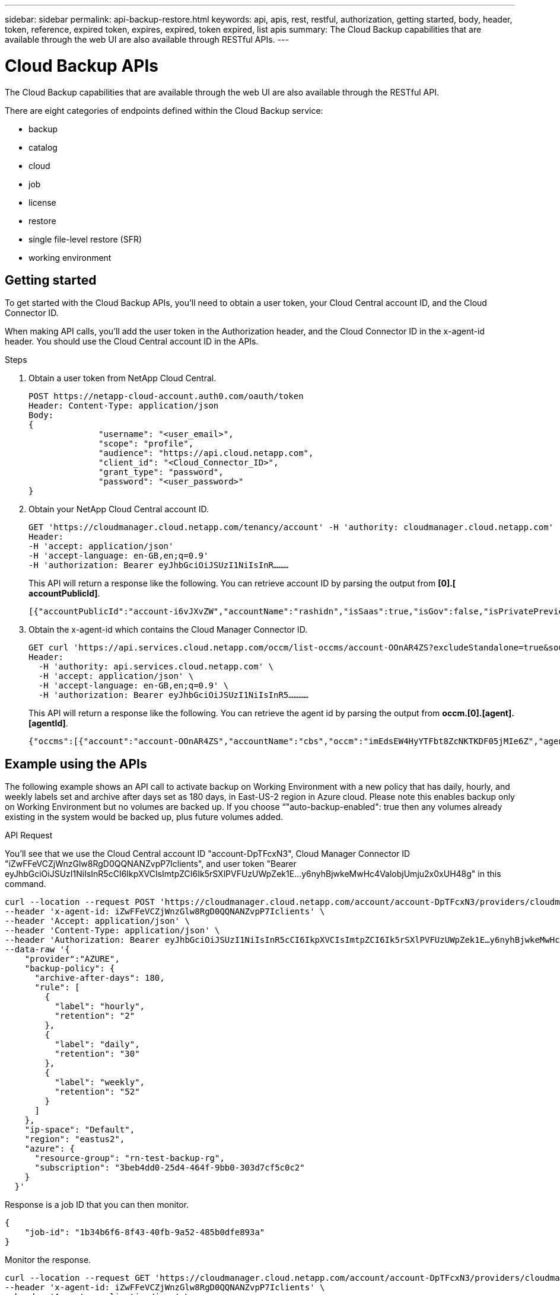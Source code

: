 ---
sidebar: sidebar
permalink: api-backup-restore.html
keywords: api, apis, rest, restful, authorization, getting started, body, header, token, reference, expired token, expires, expired, token expired, list apis
summary: The Cloud Backup capabilities that are available through the web UI are also available through RESTful APIs.
---

= Cloud Backup APIs
:hardbreaks:
:nofooter:
:icons: font
:linkattrs:
:imagesdir: ./media/

[.lead]
The Cloud Backup capabilities that are available through the web UI are also available through the RESTful API.

There are eight categories of endpoints defined within the Cloud Backup service:

*	backup
*	catalog
*	cloud
*	job
*	license
*	restore
*	single file-level restore (SFR)
*	working environment

== Getting started

To get started with the Cloud Backup APIs, you'll need to obtain a user token, your Cloud Central account ID, and the Cloud Connector ID.

When making API calls, you’ll add the user token in the Authorization header, and the Cloud Connector ID in the x-agent-id header. You should use the Cloud Central account ID in the APIs.

.Steps

. Obtain a user token from NetApp Cloud Central.
+
[source,http]
POST https://netapp-cloud-account.auth0.com/oauth/token
Header: Content-Type: application/json
Body:
{
              "username": "<user_email>",
              "scope": "profile",
              "audience": "https://api.cloud.netapp.com",
              "client_id": "<Cloud_Connector_ID>",
              "grant_type": "password",
              "password": "<user_password>"
}

. Obtain your NetApp Cloud Central account ID.
+
[source,http]
GET 'https://cloudmanager.cloud.netapp.com/tenancy/account' -H 'authority: cloudmanager.cloud.netapp.com'
Header:
-H 'accept: application/json'
-H 'accept-language: en-GB,en;q=0.9'
-H 'authorization: Bearer eyJhbGciOiJSUzI1NiIsInR………

+
This API will return a response like the following. You can retrieve account ID by parsing the output from *[0].[ accountPublicId]*.
+
[source,text]
[{"accountPublicId":"account-i6vJXvZW","accountName":"rashidn","isSaas":true,"isGov":false,"isPrivatePreviewEnabled":false,"is3rdPartyServicesEnabled":false,"accountSerial":"96064469711530003565","userRole":"Role-1"}………

. Obtain the x-agent-id which contains the Cloud Manager Connector ID.
+
[source,http]
GET curl 'https://api.services.cloud.netapp.com/occm/list-occms/account-OOnAR4ZS?excludeStandalone=true&source=saas' \
Header:
  -H 'authority: api.services.cloud.netapp.com' \
  -H 'accept: application/json' \
  -H 'accept-language: en-GB,en;q=0.9' \
  -H 'authorization: Bearer eyJhbGciOiJSUzI1NiIsInR5…………

+
This API will return a response like the following. You can retrieve the agent id by parsing the output from *occm.[0].[agent].[agentId]*.
+
[source,text]
{"occms":[{"account":"account-OOnAR4ZS","accountName":"cbs","occm":"imEdsEW4HyYTFbt8ZcNKTKDF05jMIe6Z","agentId":"imEdsEW4HyYTFbt8ZcNKTKDF05jMIe6Z","status":"ready","occmName":"cbsgcpdevcntsg-asia","primaryCallbackUri":"http://34.93.197.21","manualOverrideUris":[],"automaticCallbackUris":["http://34.93.197.21","http://34.93.197.21/occmui","https://34.93.197.21","https://34.93.197.21/occmui","http://10.138.0.16","http://10.138.0.16/occmui","https://10.138.0.16","https://10.138.0.16/occmui","http://localhost","http://localhost/occmui","http://localhost:1337","http://localhost:1337/occmui","https://localhost","https://localhost/occmui","https://localhost:1337","https://localhost:1337/occmui"],"createDate":"1652120369286","agent":{"useDockerInfra":true,"network":"default","name":"cbsgcpdevcntsg-asia","agentId":"imEdsEW4HyYTFbt8ZcNKTKDF05jMIe6Zclients","provider":"gcp","systemId":"a3aa3578-bfee-4d16-9e10-

== Example using the APIs

The following example shows an API call to activate backup on Working Environment with a new policy that has daily, hourly, and weekly labels set and archive after days set as 180 days, in East-US-2 region in Azure cloud. Please note this enables backup only on Working Environment but no volumes are backed up. If you choose “"auto-backup-enabled": true then any volumes already existing in the system would be backed up, plus future volumes added.

.API Request

You'll see that we use the Cloud Central account ID "account-DpTFcxN3", Cloud Manager Connector ID "iZwFFeVCZjWnzGlw8RgD0QQNANZvpP7Iclients", and user token "Bearer eyJhbGciOiJSUzI1NiIsInR5cCI6IkpXVCIsImtpZCI6Ik5rSXlPVFUzUWpZek1E…y6nyhBjwkeMwHc4ValobjUmju2x0xUH48g" in this command.

[source,http]
curl --location --request POST 'https://cloudmanager.cloud.netapp.com/account/account-DpTFcxN3/providers/cloudmanager_cbs/api/v3/backup/working-environment/VsaWorkingEnvironment-99hPYEgk' \
--header 'x-agent-id: iZwFFeVCZjWnzGlw8RgD0QQNANZvpP7Iclients' \
--header 'Accept: application/json' \
--header 'Content-Type: application/json' \
--header 'Authorization: Bearer eyJhbGciOiJSUzI1NiIsInR5cCI6IkpXVCIsImtpZCI6Ik5rSXlPVFUzUWpZek1E…y6nyhBjwkeMwHc4ValobjUmju2x0xUH48g' \
--data-raw '{
    "provider":"AZURE",
    "backup-policy": {
      "archive-after-days": 180,
      "rule": [
        {
          "label": "hourly",
          "retention": "2"
        },
        {
          "label": "daily",
          "retention": "30"
        },
        {
          "label": "weekly",
          "retention": "52"
        }
      ]
    },
    "ip-space": "Default",
    "region": "eastus2",
    "azure": {
      "resource-group": "rn-test-backup-rg",
      "subscription": "3beb4dd0-25d4-464f-9bb0-303d7cf5c0c2"
    }
  }'

.Response is a job ID that you can then monitor.

[source,text]
{
    "job-id": "1b34b6f6-8f43-40fb-9a52-485b0dfe893a"
}

.Monitor the response.

[source,http]
curl --location --request GET 'https://cloudmanager.cloud.netapp.com/account/account-DpTFcxN3/providers/cloudmanager_cbs/api/v1/job/1b34b6f6-8f43-40fb-9a52-485b0dfe893a' \
--header 'x-agent-id: iZwFFeVCZjWnzGlw8RgD0QQNANZvpP7Iclients' \
--header 'Accept: application/json' \
--header 'Content-Type: application/json' \
--header 'Authorization: Bearer eyJhbGciOiJSUzI1NiIsInR5cCI6IkpXVCIsImtpZCI6Ik5rSXlPVFUzUWpZek1E…hE9ss2NubK6wZRHUdSaORI7JvcOorUhJ8srqdiUiW6MvuGIFAQIh668of2M3dLbhVDBe8BBMtsa939UGnJx7Qz6Eg'

.Response.

[source,text]
{
    "job": [
        {
            "id": "1b34b6f6-8f43-40fb-9a52-485b0dfe893a",
            "type": "backup-working-environment",
            "status": "PENDING",
            "error": "",
            "time": 1651852160000
        }
    ]
}

.Monitor until "status" is "COMPLETED".

[source,text]
{
    "job": [
        {
            "id": "1b34b6f6-8f43-40fb-9a52-485b0dfe893a",
            "type": "backup-working-environment",
            "status": "COMPLETED",
            "error": "",
            "time": 1651852160000
        }
    ]
}

.What should I do when the token expires?
****
The user token from NetApp Cloud Central has an expiration date. To refresh the token, you need to call the API from step 1 again.

The API response includes an "expires_in" field that states when the token expires.
****

== API reference

Documentation for each Cloud Backup API is available from https://docs.netapp.com/us-en/cloud-manager-automation/cbs/overview.html.
